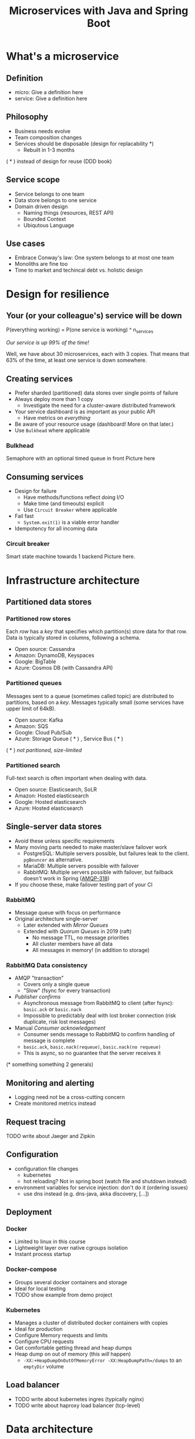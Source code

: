 #+TITLE: Microservices with Java and Spring Boot

* What's a microservice
** Definition
- micro: Give a definition here
- service: Give a definition here
** Philosophy
- Business needs evolve
- Team composition changes
- Services should be disposable (design for replacability *)
  - Rebuilt in 1-3 months

( * ) instead of design for reuse (DDD book)
** Service scope
- Service belongs to one team
- Data store belongs to one service
- Domain driven design
  - Naming things (resources, REST API)
  - Bounded Context
  - Ubiqutous Language
** Use cases 
- Embrace Conway's law: One system belongs to at most one team
- Monoliths are fine too
- Time to market and techincal debt vs. holistic design

* Design for resilience
** Your (or your colleague's) service will be down
P(everything working) = P(one service is working) ^ n_services

/Our service is up 99% of the time!/

Well, we have about 30 microservices, each with 3 copies. 
That means that 63% of the time, at least one service is down somewhere.
** Creating services
- Prefer sharded (partitioned) data stores over single points of failure
- Always deploy more than 1 copy 
  - Investigate the need for a cluster-aware distributed framework
- Your service dashboard is as important as your public API
  - Have metrics on /everything/
- Be aware of your resource usage (dashboard! More on that later.)
- Use =Bulkhead= where applicable
*** Bulkhead
Semaphore with an optional timed queue in front
Picture here
** Consuming services
- Design for failure
  - Have methods/functions reflect doing I/O
  - Make time (and timeouts) explicit
  - Use =Circuit Breaker= where applicable
- Fail fast
  - =System.exit(1)= is a viable error handler
- Idempotency for all incoming data
*** Circuit breaker
Smart state machine towards 1 backend
Picture here.
* Infrastructure architecture
** Partitioned data stores
*** Partitioned row stores
Each /row/ has a /key/ that specifies which partition(s) store data for that row. Data is typically stored in columns, following a schema.

- Open source: Cassandra
- Amazon: DynamoDB, Keyspaces
- Google: BigTable
- Azure: Cosmos DB (with Cassandra API)
*** Partitioned queues
Messages sent to a queue (sometimes called topic) are distributed to partitions, based on a /key/.
Messages typically small (some services have upper limit of 64kB).

- Open source: Kafka
- Amazon: SQS
- Google: Cloud Pub/Sub
- Azure: Storage Queue ( * ) , Service Bus ( * )

( * ) /not paritioned, size-limited/
*** Partitioned search
Full-text search is often important when dealing with data.

- Open source: Elasticsearch, SoLR
- Amazon: Hosted elasticsearch
- Google: Hosted elasticsearch
- Azure: Hosted elasticsearch
** Single-server data stores
- Avoid these unless specific requirements
- Many moving parts needed to make master/slave failover work
  - PostgreSQL: Multiple servers possible, but failures leak to the client. =pgBouncer= as alternative.
  - MariaDB: Multiple servers possible with failover
  - RabbitMQ: Multiple servers possible with failover, but failback doesn't work in Spring ([[https://jira.spring.io/browse/AMQP-318][AMQP-318]]) 
- If you choose these, make failover testing part of your CI
*** RabbitMQ
- Message queue with focus on performance
- Original architecture single-server
  - Later extended with /Mirror Queues/ 
  - Extended with /Quorum Queues/ in 2019 (raft)
    * No message TTL, no message priorities
    * All cluster members have all data
    * All messages in memory! (in addition to storage)
*** RabbitMQ Data consistency
- AMQP "transaction"
  - Covers only a single queue
  - "Slow" (fsync for every transaction)
- /Publisher confirms/
  - Asynchronous message from RabbitMQ to client (after fsync): =basic.ack= or =basic.nack=
  - Impossible to predictably deal with lost broker connection (risk duplicate, risk lost messages)
- Manual /Consumer acknowledgement/
  - Consumer sends message to RabbitMQ to confirm handling of message is complete
  - =basic.ack=, =basic.nack(requeue)=, =basic.nack(no requeue)=
  - This is async, so no guarantee that the server receives it
(* something something 2 generals)
** Monitoring and alerting
- Logging need not be a cross-cutting concern
- Create monitored metrics instead
** Request tracing
TODO write about Jaeger and Zipkin
** Configuration
- configuration file changes
  + kubernetes
  + hot reloading? Not in spring boot (watch file and shutdown instead)
- environment variables for service injection: don't do it (ordering issues)
  + use dns instead (e.g. dns-java, akka discovery, [...])
** Deployment
*** Docker
- Limited to linux in this course
- Lightweight layer over native cgroups isolation
- Instant process startup
*** Docker-compose
- Groups several docker containers and storage
- Ideal for local testing
- TODO show example from demo project
*** Kubernetes
- Manages a cluster of distributed docker containers with copies
- Ideal for production
- Configure Memory requests and limits
- Configure CPU requests
- Get comfortable getting thread and heap dumps
- Heap dump on out of memory (this /will/ happen)
  + =-XX:+HeapDumpOnOutOfMemoryError -XX:HeapDumpPath=/dumps= to an =emptyDir= volume
** Load balancer
- TODO write about kubernetes ingres (typically nginx)
- TODO write about haproxy load balancer (tcp-level)
* Data architecture
** Command query responsibility segregation
- CQRS: Have two separate data models (and split your API accordingly)
  - A /command/ model, for API calls that only change data (and do not return data)
  - A /query/ model, for API calls that only return data (and do not change data)

- Builds on CQS (Command query separation). One method can only do one of two things:
  - Perform a /command/, by having side effects (and not returning a value)
  - Perform a /query/, returning a value (and not having side effects)

** Event sourcing
 - Actual event sourcing (shared data store, materialized view into relational DB or Elasticsearch)
   - Event journal part of API?

** Pitfalls
- Service codependencies
  - Keep HTTP calls one way only
  - Plugin pattern
- Nested synchronous service calls
  - Added latency and failure possiblity
  - Avoid these with event sourcing
  - Replicate data instead, or call asynchronously when possible
* Security architecture
** Service-to-service authentication
- Mutual TLS
** User-to-service authentication
- OpenID Connect
** Authorization checks
- Prefer to keep internal to service
- Replicate user memberships through event sourcing
- Synchronous calls least favourable choice
* Software architecture
** Spring Boot introduction
Intro here, present some useful abstractions (kafka?). Lots of "sensible defaults" (or "magic mystery"). Infrastructure beans
Present plain Java libraries for some of the data stores.
** Annotation vs. functional style
 - Spring annotation style vs. functional style (e.g. [[https://www.exoscale.com/syslog/migrate-from-hystrix-to-resilience4j/][vavr and resiliance4j]]. JOOQ defaults to lambda transactions as well.)
   - Disadvantages of annotations: Discoverability, Composability, Testability
 - Show MVC annotations vs. akka-http lambdas
 - Resiliance4j also has [[https://resilience4j.readme.io/docs/getting-started-3][spring wrappers]]
** Useful modern Java features
- Lambdas (Java 8)
- Records (Java 14)
  + JOOQ was [[https://github.com/jOOQ/jOOQ/issues/10287][just]] updated with record support for POJOs (for 3.15.0)
- Type-inferrerred variables (Java 11)
** Functional programming and immutability: VAVR
TODO describe VAVR, with code
** Relational databases
*** Migration management: Flyway
TODO describe Flyway, link to code
*** Interacting with data: JOOQ
TODO describe JOOQ, link to code
** RabbitMQ
TODO make some code
*** Spring Boot RabbitMQ
- Doesn't wait for publisher confirms by default
- Can't fail application if RabbitMQ is/goes down
- Consume messages: =@RabbitListener=
  - Automatically sends =basic:ack= after method returns, or =basic:nack= 
TODO link to code
- Produce messages
* Micro service life cycle
** Development
Which dependencies to mock, which to run
** Testing
Test pyramid
Unit tests (1 second)
Component tests of one component (10 seconds)
End-to-end tests between several components (1 minute)
Smoke tests in production, periodically, including external deps (you pick timing)
** Deployment
Automated pipeline to production
Forward deploy only
Infrastructure as code
* Strategy and team dynamics
** Microservices and agile
- Embrace change
- Team visibility
- Stakeholder support
- Team(s) in same time zone as stakeholders (which includes users)
  - Distributed users? distributed team!
** Migrating your monolith
- Chainsaw anti-pattern
- Strangler pattern
- Maven modules
** Do we need a separate dev/ops team? (no)
- Automate everything (rolling production deploy)
- Deploy in the morning, monitor your dashboards
- However, "infra tooling" or "platform" team can be helpful
* Getting your service used
** Public REST API 
- RAML vs OpenAPI
  - RAML more advanced, easier to write by hand
  - OpenAPI more tooling support
- Role of an XSD in a an XML API 
- Create JSON schemas for everything
** Public developer guide
** Public service dashboard
** Stay away from API gateways

* Interesting links
https://world.hey.com/joaoqalves/disasters-i-ve-seen-in-a-microservices-world-a9137a51
https://copyconstruct.medium.com/testing-in-production-the-safe-way-18ca102d0ef1

* Notes
